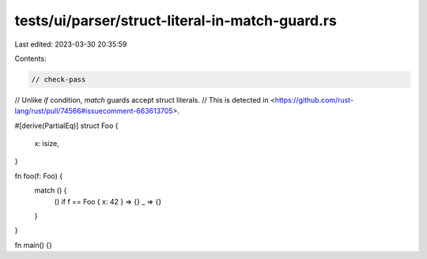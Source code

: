 tests/ui/parser/struct-literal-in-match-guard.rs
================================================

Last edited: 2023-03-30 20:35:59

Contents:

.. code-block:: rs

    // check-pass

// Unlike `if` condition, `match` guards accept struct literals.
// This is detected in <https://github.com/rust-lang/rust/pull/74566#issuecomment-663613705>.

#[derive(PartialEq)]
struct Foo {
    x: isize,
}

fn foo(f: Foo) {
    match () {
        () if f == Foo { x: 42 } => {}
        _ => {}
    }
}

fn main() {}


